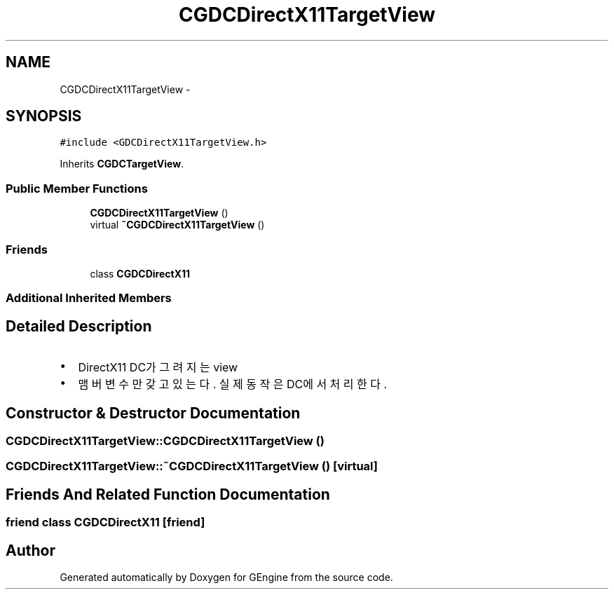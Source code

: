 .TH "CGDCDirectX11TargetView" 3 "Sat Dec 26 2015" "Version v0.1" "GEngine" \" -*- nroff -*-
.ad l
.nh
.SH NAME
CGDCDirectX11TargetView \- 
.SH SYNOPSIS
.br
.PP
.PP
\fC#include <GDCDirectX11TargetView\&.h>\fP
.PP
Inherits \fBCGDCTargetView\fP\&.
.SS "Public Member Functions"

.in +1c
.ti -1c
.RI "\fBCGDCDirectX11TargetView\fP ()"
.br
.ti -1c
.RI "virtual \fB~CGDCDirectX11TargetView\fP ()"
.br
.in -1c
.SS "Friends"

.in +1c
.ti -1c
.RI "class \fBCGDCDirectX11\fP"
.br
.in -1c
.SS "Additional Inherited Members"
.SH "Detailed Description"
.PP 

.IP "\(bu" 2
DirectX11 DC가 그려지는 view
.IP "\(bu" 2
맴버 변수만 갖고 있는다\&. 실제 동작은 DC에서 처리한다\&. 
.PP

.SH "Constructor & Destructor Documentation"
.PP 
.SS "CGDCDirectX11TargetView::CGDCDirectX11TargetView ()"

.SS "CGDCDirectX11TargetView::~CGDCDirectX11TargetView ()\fC [virtual]\fP"

.SH "Friends And Related Function Documentation"
.PP 
.SS "friend class \fBCGDCDirectX11\fP\fC [friend]\fP"


.SH "Author"
.PP 
Generated automatically by Doxygen for GEngine from the source code\&.
